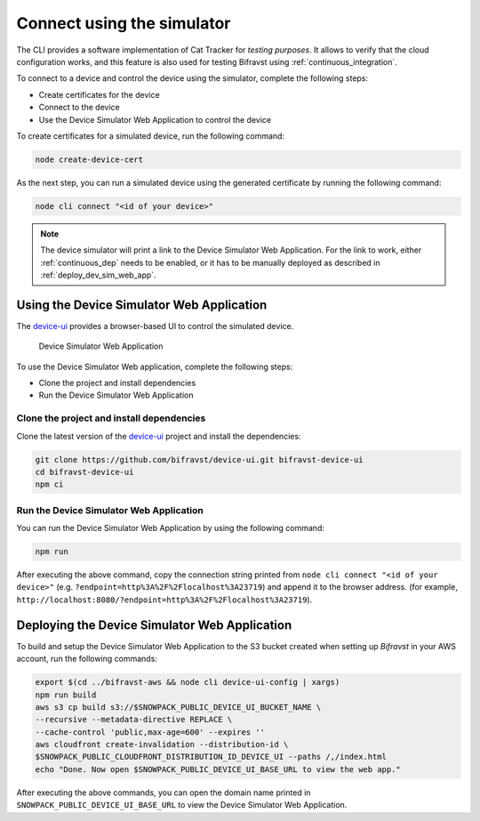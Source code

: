 .. _simulator:

Connect using the simulator
###########################

The CLI provides a software implementation of Cat Tracker for *testing purposes*.
It allows to verify that the cloud configuration works, and this feature is also used for testing Bifravst using :ref:`continuous_integration`.

To connect to a device and control the device using the simulator, complete the following steps:

* Create certificates for the device
* Connect to the device
* Use the Device Simulator Web Application to control the device


To create certificates for a simulated device, run the following command:

.. code-block:: bash

    node create-device-cert

As the next step, you can run a simulated device using the generated certificate by running the following command:

.. code-block:: bash

    node cli connect "<id of your device>"

.. note::

   The device simulator will print a link to the Device Simulator Web Application.
   For the link to work, either :ref:`continuous_dep` needs to be enabled, or it has to be manually deployed as described in :ref:`deploy_dev_sim_web_app`.

Using the Device Simulator Web Application
******************************************

The `device-ui <https://github.com/bifravst/device-ui>`_ provides a browser-based UI to control the simulated device.

.. figure:: ./device-simulator.png
   :alt: Device Simulator Web Application

   Device Simulator Web Application   

To use the Device Simulator Web application, complete the following steps:

* Clone the project and install dependencies
* Run the Device Simulator Web Application


Clone the project and install dependencies
==========================================

Clone the latest version of the `device-ui`_ project and install the dependencies:

.. code-block:: bash

    git clone https://github.com/bifravst/device-ui.git bifravst-device-ui
    cd bifravst-device-ui
    npm ci

Run the Device Simulator Web Application
========================================

You can run the Device Simulator Web Application by using the following command:

.. code-block:: bash

    npm run

After executing the above command, copy the connection string printed from ``node cli connect "<id of your device>"`` (e.g. ``?endpoint=http%3A%2F%2Flocalhost%3A23719``) and append it to the browser address. (for example, ``http://localhost:8080/?endpoint=http%3A%2F%2Flocalhost%3A23719``).

.. _deploy_dev_sim_web_app:

Deploying the Device Simulator Web Application
**********************************************

To build and setup the Device Simulator Web Application to the S3 bucket created when setting up *Bifravst* in your AWS account, run the following commands:

.. code-block:: bash

    export $(cd ../bifravst-aws && node cli device-ui-config | xargs) 
    npm run build
    aws s3 cp build s3://$SNOWPACK_PUBLIC_DEVICE_UI_BUCKET_NAME \
    --recursive --metadata-directive REPLACE \
    --cache-control 'public,max-age=600' --expires ''
    aws cloudfront create-invalidation --distribution-id \
    $SNOWPACK_PUBLIC_CLOUDFRONT_DISTRIBUTION_ID_DEVICE_UI --paths /,/index.html
    echo "Done. Now open $SNOWPACK_PUBLIC_DEVICE_UI_BASE_URL to view the web app."

After executing the above commands, you can open the domain name printed in ``SNOWPACK_PUBLIC_DEVICE_UI_BASE_URL`` to view the Device Simulator Web Application.
